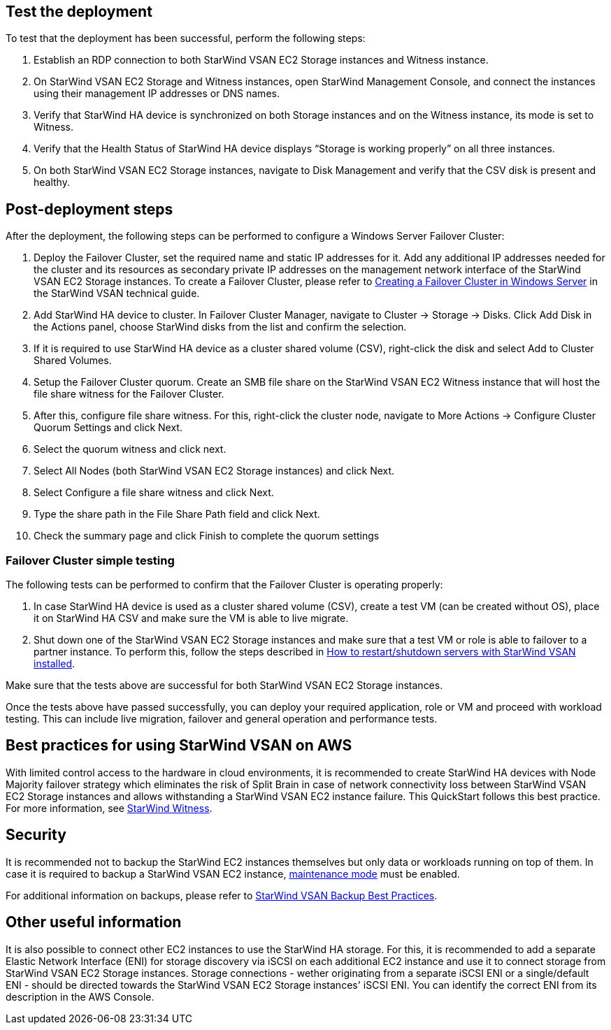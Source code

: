 // Add steps as necessary for accessing the software, post-configuration, and testing. Don’t include full usage instructions for your software, but add links to your product documentation for that information.
//Should any sections not be applicable, remove them

== Test the deployment

To test that the deployment has been successful, perform the following steps:

1.	Establish an RDP connection to both StarWind VSAN EC2 Storage instances and Witness instance.
2.	On StarWind VSAN EC2 Storage and Witness instances, open StarWind Management Console, and connect the instances using their management IP addresses or DNS names. 
3.	Verify that StarWind HA device is synchronized on both Storage instances and on the Witness instance, its mode is set to Witness. 
4.	Verify that the Health Status of StarWind HA device displays “Storage is working properly” on all three instances. 
5.	On both StarWind VSAN EC2 Storage instances, navigate to Disk Management and verify that the CSV disk is present and healthy. 


== Post-deployment steps
// If post-deployment steps are required, add them here. If not, remove the heading

After the deployment, the following steps can be performed to configure a Windows Server Failover Cluster:

1. Deploy the Failover Cluster, set the required name and static IP addresses for it. Add any additional IP addresses needed for the cluster and its resources as secondary private IP addresses on the management network interface of the StarWind VSAN EC2 Storage instances. To create a Failover Cluster, please refer to https://www.starwindsoftware.com/resource-library/starwind-virtual-san-for-hyper-v-2-node-hyperconverged-scenario-with-windows-server-2016/#14bdf4cea7ba8ca523dcfb621c1969fa624feec3[Creating a Failover Cluster in Windows Server] in the StarWind VSAN technical guide.
2. Add StarWind HA device to cluster. In Failover Cluster Manager, navigate to Cluster -> Storage -> Disks. Click Add Disk in the Actions panel, choose StarWind disks from the list and confirm the selection.
3. If it is required to use StarWind HA device as a cluster shared volume (CSV), right-click the disk and select Add to Cluster Shared Volumes.
4. Setup the Failover Cluster quorum. Create an SMB file share on the StarWind VSAN EC2 Witness instance that will host the file share witness for the Failover Cluster.
5. After this, configure file share witness. For this, right-click the cluster node, navigate to More Actions -> Configure Cluster Quorum Settings and click Next.
6. Select the quorum witness and click next.
7. Select All Nodes (both StarWind VSAN EC2 Storage instances) and click Next.
8. Select Configure a file share witness and click Next.
9. Type the share path in the File Share Path field and click Next.
10. Check the summary page and click Finish to complete the quorum settings


=== Failover Cluster simple testing
// If steps are required to test the deployment, add them here. If not, remove the heading
The following tests can be performed to confirm that the Failover Cluster is operating properly:

1. In case StarWind HA device is used as a cluster shared volume (CSV), create a test VM (can be created without OS), place it on StarWind HA CSV and make sure the VM is able to live migrate. 
2. Shut down one of the StarWind VSAN EC2 Storage instances and make sure that a test VM or role is able to failover to a partner instance. To perform this, follow the steps described in https://knowledgebase.starwindsoftware.com/maintenance/how-to-restartshutdown-servers-with-starwind-vsan-installed/[How to restart/shutdown servers with StarWind VSAN installed].

Make sure that the tests above are successful for both StarWind VSAN EC2 Storage instances.   

Once the tests above have passed successfully, you can deploy your required application, role or VM and proceed with workload testing. This can include live migration, failover and general operation and performance tests.

== Best practices for using StarWind VSAN on AWS
// Provide post-deployment best practices for using the technology on AWS, including considerations such as migrating data, backups, ensuring high performance, high availability, etc. Link to software documentation for detailed information.


With limited control access to the hardware in cloud environments, it is recommended to create StarWind HA devices with Node Majority failover strategy which eliminates the risk of Split Brain in case of network connectivity loss between StarWind VSAN EC2 Storage instances and allows withstanding a StarWind VSAN EC2 instance failure. This QuickStart follows this best practice. For more information, see https://www.starwindsoftware.com/resource-library/starwind-witness-node/[StarWind Witness].

== Security
// Provide post-deployment best practices for using the technology on AWS, including considerations such as migrating data, backups, ensuring high performance, high availability, etc. Link to software documentation for detailed information.

It is recommended not to backup the StarWind EC2 instances themselves but only data or workloads running on top of them. In case it is required to backup a StarWind VSAN EC2 instance, https://www.starwindsoftware.com/help/MaintenanceMode.html[maintenance mode] must be enabled.

For additional information on backups, please refer to https://www.starwindsoftware.com/best-practices/starwind-virtual-san-backup-best-practices/[StarWind VSAN Backup Best Practices].

== Other useful information
//Provide any other information of interest to users, especially focusing on areas where AWS or cloud usage differs from on-premises usage.

It is also possible to connect other EC2 instances to use the StarWind HA storage. For this, it is recommended to add a separate Elastic Network Interface (ENI) for storage discovery via iSCSI on each additional EC2 instance and use it to connect storage from StarWind VSAN EC2 Storage instances. Storage connections - wether originating from a separate iSCSI ENI or a single/default ENI - should be directed towards the StarWind VSAN EC2 Storage instances' iSCSI ENI. You can identify the correct ENI from its description in the AWS Console.       
